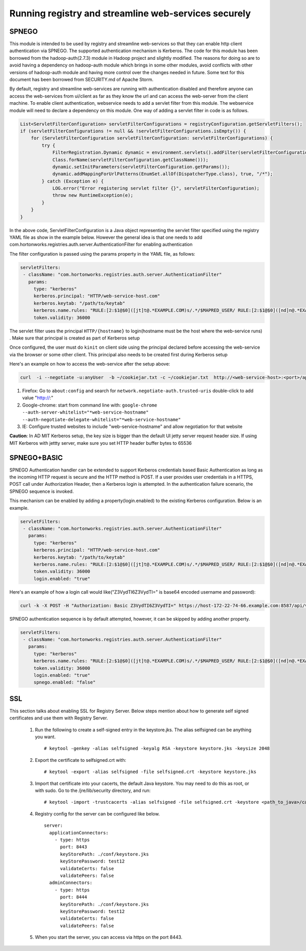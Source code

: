 Running registry and streamline web-services securely
=====================================================

SPNEGO
------

This module is intended to be used by registry and streamline
web-services so that they can enable http client authentication via
SPNEGO. The supported authentication mechanism is Kerberos. The code for
this module has been borrowed from the hadoop-auth(2.7.3) module in
Hadoop project and slightly modified. The reasons for doing so are to
avoid having a dependency on hadoop-auth module which brings in some
other modules, avoid conflicts with other versions of hadoop-auth module
and having more control over the changes needed in future. Some text for
this document has been borrowed from SECURITY.md of Apache Storm.

By default, registry and streamline web-services are running with
authentication disabled and therefore anyone can access the web-services
from ui/client as far as they know the url and can access the web-server
from the client machine. To enable client authentication, webservice
needs to add a servlet filter from this module. The webservice module
will need to declare a dependency on this module. One way of adding a
servlet filter in code is as follows.

.. code:: java

    List<ServletFilterConfiguration> servletFilterConfigurations = registryConfiguration.getServletFilters();
    if (servletFilterConfigurations != null && !servletFilterConfigurations.isEmpty()) {
        for (ServletFilterConfiguration servletFilterConfiguration: servletFilterConfigurations) {
            try {
                FilterRegistration.Dynamic dynamic = environment.servlets().addFilter(servletFilterConfiguration.getClassName(), (Class<? extends Filter>)
                Class.forName(servletFilterConfiguration.getClassName()));
                dynamic.setInitParameters(servletFilterConfiguration.getParams());
                dynamic.addMappingForUrlPatterns(EnumSet.allOf(DispatcherType.class), true, "/*");
            } catch (Exception e) {
                LOG.error("Error registering servlet filter {}", servletFilterConfiguration);
                throw new RuntimeException(e);
            }
        }
    }

In the above code, ServletFilterConfiguration is a Java object
representing the servlet filter specified using the registry YAML file
as show in the example below. However the general idea is that one needs
to add com.hortonworks.registries.auth.server.AuthenticationFilter for
enabling authentication

The filter configuration is passed using the params property in the YAML
file, as follows:

.. code:: yaml

    servletFilters:
     - className: "com.hortonworks.registries.auth.server.AuthenticationFilter"
       params:
         type: "kerberos"
         kerberos.principal: "HTTP/web-service-host.com"
         kerberos.keytab: "/path/to/keytab"
         kerberos.name.rules: "RULE:[2:$1@$0]([jt]t@.*EXAMPLE.COM)s/.*/$MAPRED_USER/ RULE:[2:$1@$0]([nd]n@.*EXAMPLE.COM)s/.*/$HDFS_USER/DEFAULT"
         token.validity: 36000

The servlet filter uses the principal ``HTTP/{hostname}`` to
login(hostname must be the host where the web-service runs) . Make sure
that principal is created as part of Kerberos setup

Once configured, the user must do ``kinit`` on client side using the
principal declared before accessing the web-service via the browser or
some other client. This principal also needs to be created first during
Kerberos setup

Here's an example on how to access the web-service after the setup
above:

.. code:: bash

    curl  -i --negotiate -u:anyUser  -b ~/cookiejar.txt -c ~/cookiejar.txt  http://<web-service-host>:<port>/api/v1/

1. Firefox: Go to ``about:config`` and search for
   ``network.negotiate-auth.trusted-uris`` double-click to add value
   "http://:"
2. Google-chrome: start from command line with:
   ``google-chrome --auth-server-whitelist="*web-service-hostname" --auth-negotiate-delegate-whitelist="*web-service-hostname"``
3. IE: Configure trusted websites to include "web-service-hostname" and
   allow negotiation for that website

**Caution**: In AD MIT Kerberos setup, the key size is bigger than the
default UI jetty server request header size. If using MIT Kerberos with
jettty server, make sure you set HTTP header buffer bytes to 65536

SPNEGO+BASIC
------------
SPNEGO Authentication handler can be extended to support Kerberos credentials based Basic Authentication as long as the incoming HTTP request
is secure and the HTTP method is POST. If a user provides user credentials in a HTTPS, POST call under Authorization Header, then a Kerberos
login is attempted. In the authentication failure scenario, the SPNEGO sequence is invoked.

This mechanism can be enabled by adding a property(login.enabled) to the existing Kerberos configuration. Below is an example.

.. code:: yaml

    servletFilters:
     - className: "com.hortonworks.registries.auth.server.AuthenticationFilter"
       params:
         type: "kerberos"
         kerberos.principal: "HTTP/web-service-host.com"
         kerberos.keytab: "/path/to/keytab"
         kerberos.name.rules: "RULE:[2:$1@$0]([jt]t@.*EXAMPLE.COM)s/.*/$MAPRED_USER/ RULE:[2:$1@$0]([nd]n@.*EXAMPLE.COM)s/.*/$HDFS_USER/DEFAULT"
         token.validity: 36000
         login.enabled: "true"


Here's an example of how a login call would like("Z3VydTI6Z3VydTI=" is base64 encoded username and password):

.. code:: bash

    curl -k -X POST -H "Authorization: Basic Z3VydTI6Z3VydTI=" https://host-172-22-74-66.example.com:8587/api/v1/admin/auth/login


SPNEGO authentication sequence is by default attempted, however, it can be skipped by adding another property.

.. code:: yaml

    servletFilters:
     - className: "com.hortonworks.registries.auth.server.AuthenticationFilter"
       params:
         type: "kerberos"
         kerberos.name.rules: "RULE:[2:$1@$0]([jt]t@.*EXAMPLE.COM)s/.*/$MAPRED_USER/ RULE:[2:$1@$0]([nd]n@.*EXAMPLE.COM)s/.*/$HDFS_USER/DEFAULT"
         token.validity: 36000
         login.enabled: "true"
         spnego.enabled: "false"

SSL
---
This section talks about enabling SSL for Registry Server. Below steps mention about how to generate self signed certificates and use them with Registry Server.

   1. Run the following to create a self-signed entry in the keystore.jks. The alias selfsigned can be anything you want.

      ::

       # keytool -genkey -alias selfsigned -keyalg RSA -keystore keystore.jks -keysize 2048

   2. Export the certificate to selfsigned.crt with:

      ::

       # keytool -export -alias selfsigned -file selfsigned.crt -keystore keystore.jks

   3. Import that certificate into your cacerts, the default Java keystore. You may need to do this as root, or with sudo.
      Go to the /jre/lib/security directory, and run:

      ::

       # keytool -import -trustcacerts -alias selfsigned -file selfsigned.crt -keystore <path_to_java>/cacerts

   4. Registry config for the server can be configured like below.

      ::

       server:
         applicationConnectors:
           - type: https
             port: 8443
             keyStorePath: ./conf/keystore.jks
             keyStorePassword: test12
             validateCerts: false
             validatePeers: false
         adminConnectors:
           - type: https
             port: 8444
             keyStorePath: ./conf/keystore.jks
             keyStorePassword: test12
             validateCerts: false
             validatePeers: false

   5. When you start the server, you can access via https on the port 8443.
